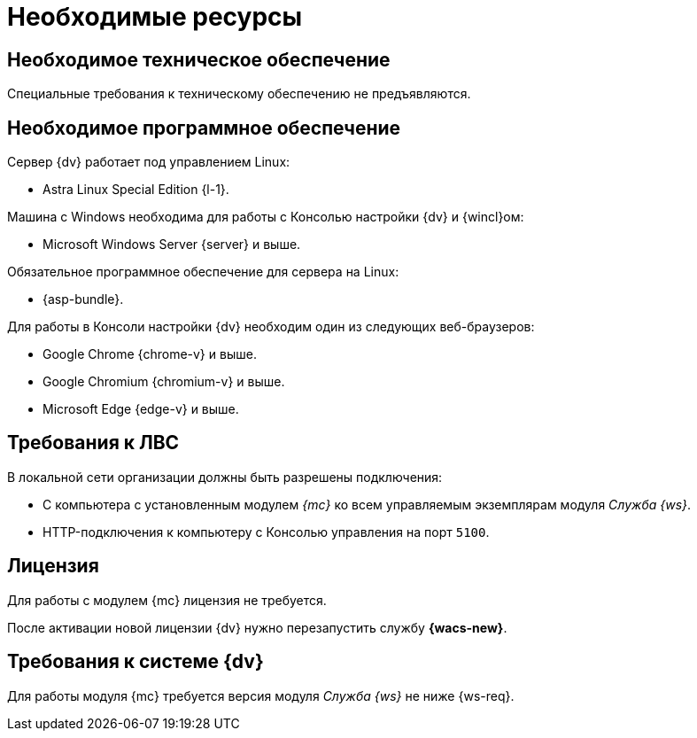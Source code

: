 = Необходимые ресурсы

[#hardware]
== Необходимое техническое обеспечение

Специальные требования к техническому обеспечению не предъявляются.

[#software]
== Необходимое программное обеспечение

.Сервер {dv} работает под управлением Linux:
* Astra Linux Special Edition {l-1}.

.Машина с Windows необходима для работы с Консолью настройки {dv} и {wincl}ом:
* Microsoft Windows Server {server} и выше.

.Обязательное программное обеспечение для сервера на Linux:
* {asp-bundle}.

.Для работы в Консоли настройки {dv} необходим один из следующих веб-браузеров:
* Google Chrome {chrome-v} и выше.
* Google Chromium {chromium-v} и выше.
* Microsoft Edge {edge-v} и выше.

[#network]
== Требования к ЛВС

.В локальной сети организации должны быть разрешены подключения:
* С компьютера с установленным модулем _{mc}_ ко всем управляемым экземплярам модуля _Служба {ws}_.
* HTTP-подключения к компьютеру с Консолью управления на порт `5100`.

[#license]
== Лицензия

Для работы с модулем {mc} лицензия не требуется.

После активации новой лицензии {dv} нужно перезапустить службу *{wacs-new}*.

[#docsvision]
== Требования к системе {dv}

Для работы модуля {mc} требуется версия модуля _Служба {ws}_ не ниже {ws-req}.
